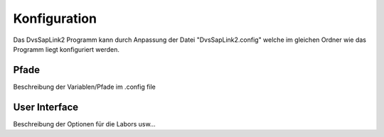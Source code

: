 Konfiguration
=============

Das DvsSapLink2 Programm kann durch Anpassung der Datei "DvsSapLink2.config"
welche im gleichen Ordner wie das Programm liegt konfiguriert werden.

Pfade
-----

Beschreibung der Variablen/Pfade im .config file


User Interface
--------------

Beschreibung der Optionen für die Labors usw...
